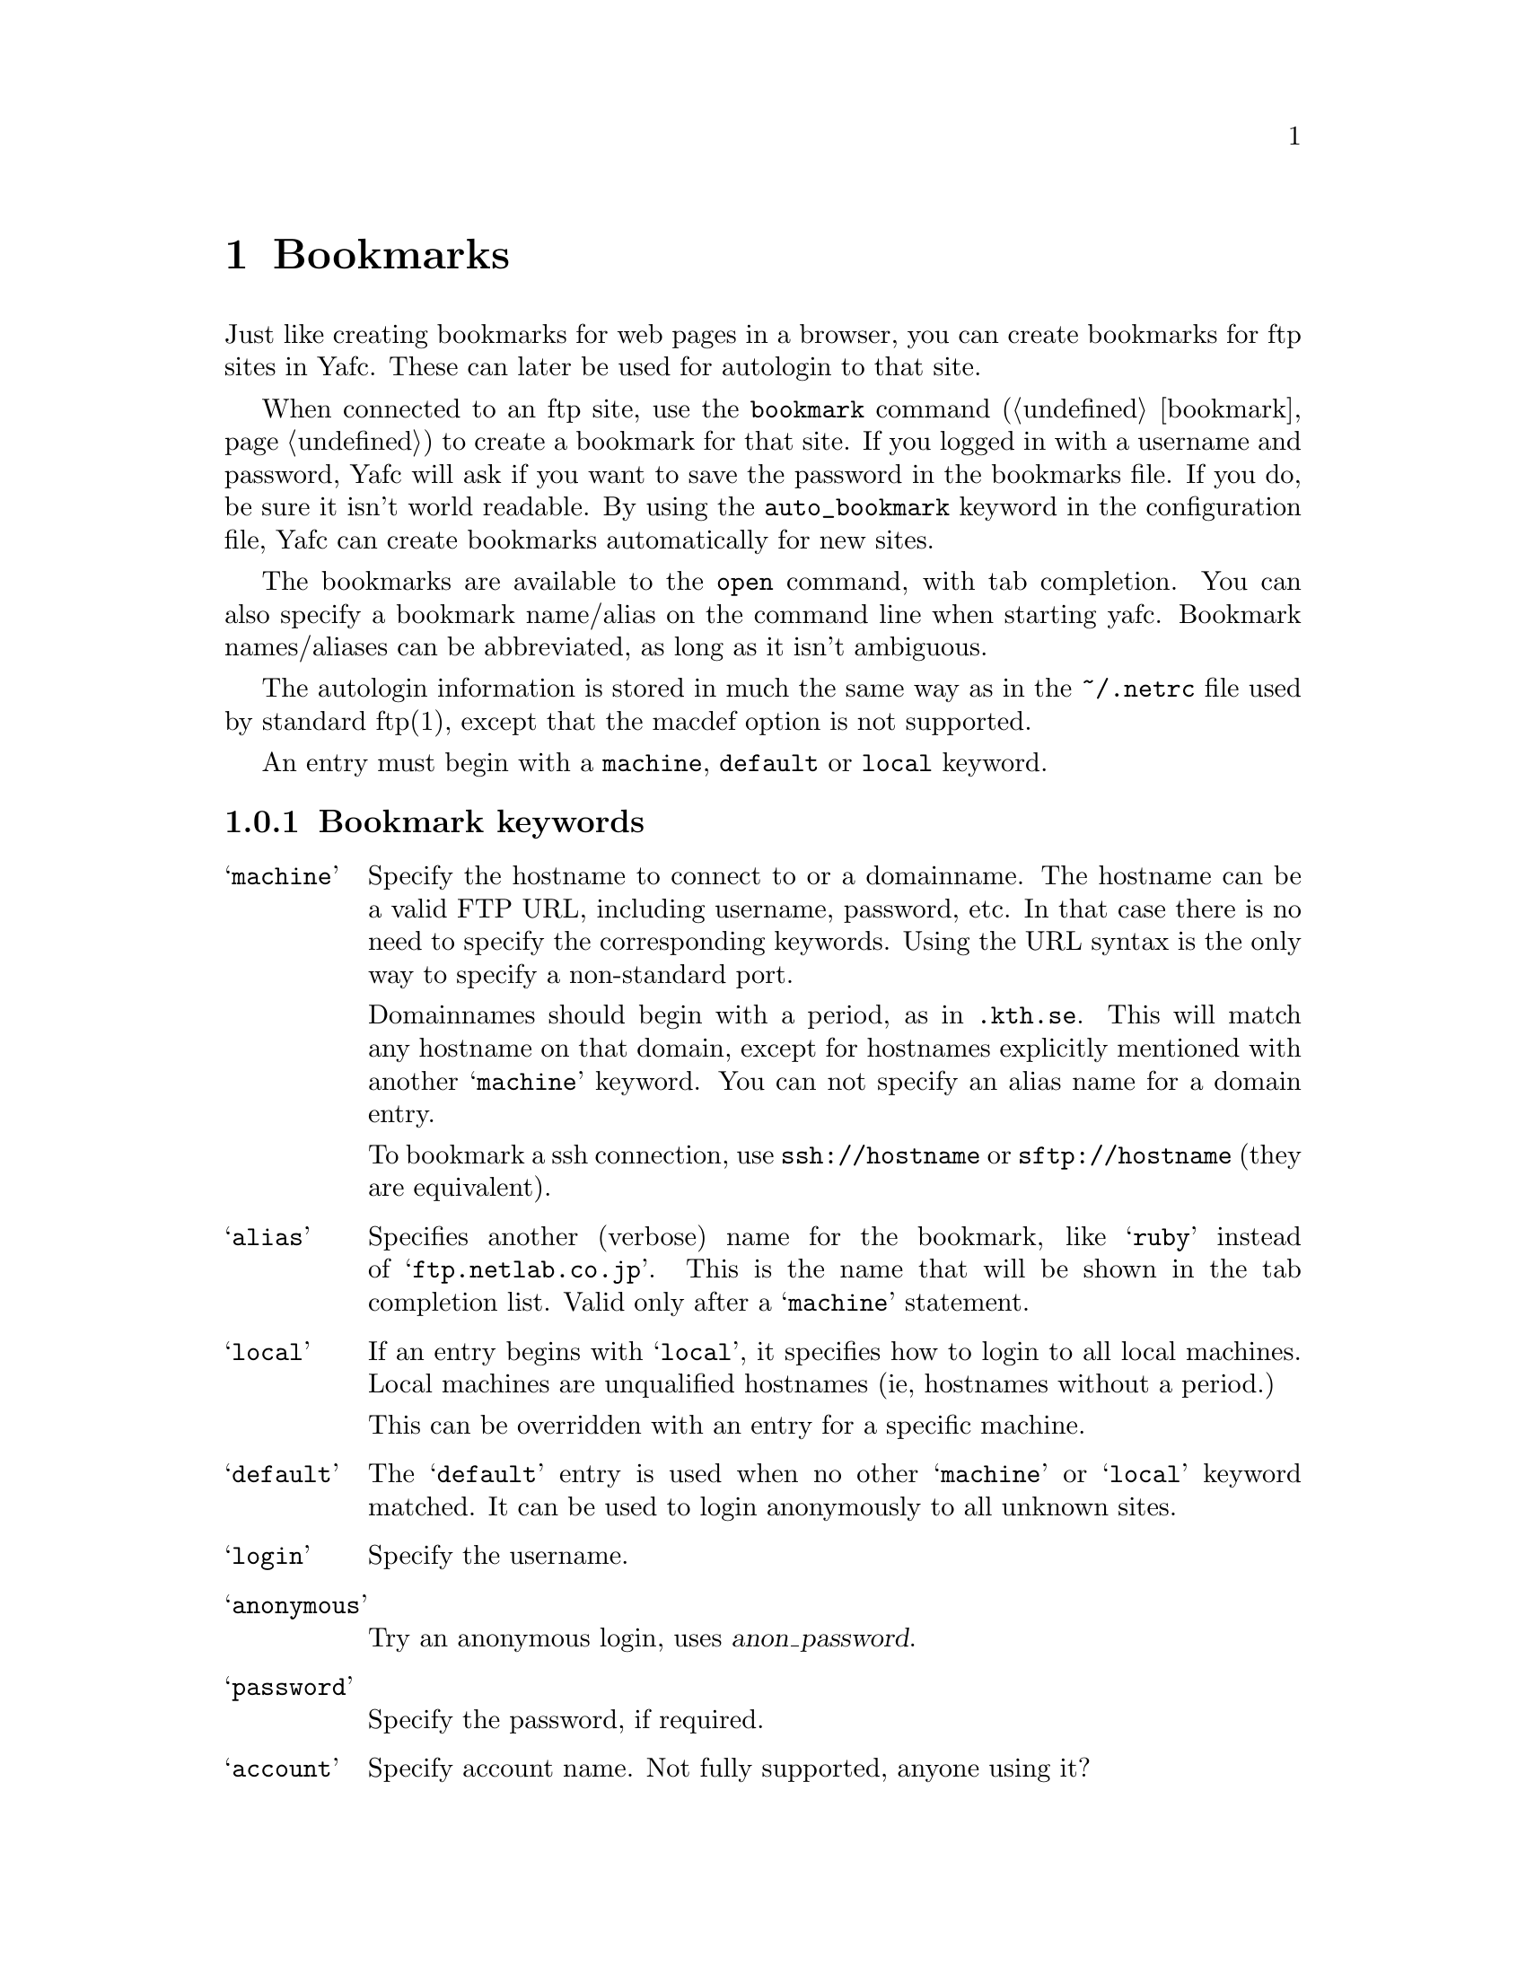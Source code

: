@node Bookmarks, Kerberos, Configuration, top
@chapter Bookmarks 

Just like creating bookmarks for web pages in a browser, you can create
bookmarks for ftp sites in Yafc. These can later be used for
autologin to that site.

When connected to an ftp site, use the @code{bookmark} command (@ref{bookmark})
to create a bookmark for that site. If you logged in with a username
and password, Yafc will ask if you want to save the password in
the bookmarks file. If you do, be sure it isn't world readable.
By using the @code{auto_bookmark} keyword in the configuration
file, Yafc can create bookmarks automatically for new sites.

The bookmarks are available to the @code{open} command, with tab
completion. You can also specify a bookmark name/alias on the command
line when starting yafc. Bookmark names/aliases can be abbreviated, as
long as it isn't ambiguous.

The autologin information is stored in much the same way as in the
@file{~/.netrc} file used by standard ftp(1), except that the macdef option
is not supported.

An entry must begin with a @code{machine}, @code{default} or @code{local}
keyword.

@menu
* Bookmark keywords::          keywords for bookmarks
* Bookmark examples::          examples
@end menu

@c ======================================================

@node Bookmark keywords, Bookmark examples, , Bookmarks
@subsection Bookmark keywords

@table @samp

@item machine
Specify the hostname to connect to or a domainname. The hostname
can be a valid FTP URL, including username, password, etc. In that case
there is no need to specify the corresponding keywords. Using the URL syntax
is the only way to specify a non-standard port.

Domainnames should begin with a period, as in @code{.kth.se}. This will match
any hostname on that domain, except for hostnames explicitly mentioned with
another @samp{machine} keyword.
You can not specify an alias name for a domain entry.

To bookmark a ssh connection, use @code{ssh://hostname} or
@code{sftp://hostname} (they are equivalent).

@item alias
Specifies another (verbose) name for the bookmark, like @samp{ruby} instead of
@samp{ftp.netlab.co.jp}. This is the name that will be shown
in the tab completion list. Valid only after a @samp{machine} statement.

@item local                       
If an entry begins with @samp{local}, it specifies how to login to all
local machines. Local machines are unqualified hostnames (ie,
hostnames without a period.)

This can be overridden with an entry for a specific machine.

@item default
The @samp{default} entry is used when no other @samp{machine}
or @samp{local} keyword matched. It can be used to login anonymously
to all unknown sites.

@item login
Specify the username.

@item anonymous
Try an anonymous login, uses @var{anon_password}.

@item password
Specify the password, if required.

@item account
Specify account name. Not fully supported, anyone using it?

@item cwd
This keyword specifies a startup directory on the remote server.
Yafc changes the current directory when logged in.

@item prot
The prot keyword sets the Kerberos data protection level.
Valid protection levels are @code{safe}, @code{clear} and @code{private}.

This is a no-op if not compiled with Kerberos.

@item mech
List the preferred security mechanisms to use. This is the same as
@code{default_mechanism}, except it is only used for this machine.

@item passive
Boolean option requiring an argument (true/false). If true, use passive
mode in data transfers, regardless of the value of @code{use_passive_mode}
in the configuration file.

@item noupdate
If this keyword is specified, the bookmark will not be updated when a
connection is closed. The @code{noupdate} flag can be toogled with the
command @xref{bookmark}.

@end table

@c ============================================================

@node Bookmark examples, , Bookmark keywords, Bookmarks
@subsection Bookmark examples

@table @code

@item default login anonymous
As default, login as 'anonymous' and prompt for password

@item default anonymous
As default, login as 'anonymous' and automatically supply your email
address as password.

@item local login mhe
Login as 'mhe' on all machines on the local network (machines w/o a '.')

@item machine .foo.bar.se login niels
Login as 'niels' on all hosts on .foo.bar.se domain

@item machine dent.foo.bar.se login slartibartfast cwd ~/fjord
Login as 'slartibartfast' on dent.foo.bar.se and start in directory ~/fjord

@item machine slartibartfast@@dent.foo.bar.se/fjord
Identical to the example above, but using an ftp URL instead

@item machine ftp.gurka.com:4711 anonymous
Login as 'anonymous' and automagically supply password from
anon_password, connect on non-standard port 4711

@item machine mayer.physto.se anonymous cwd /pub/yafc alias yafc
Login anonymously to machine mayer.physto.se with other name yafc

@end table
